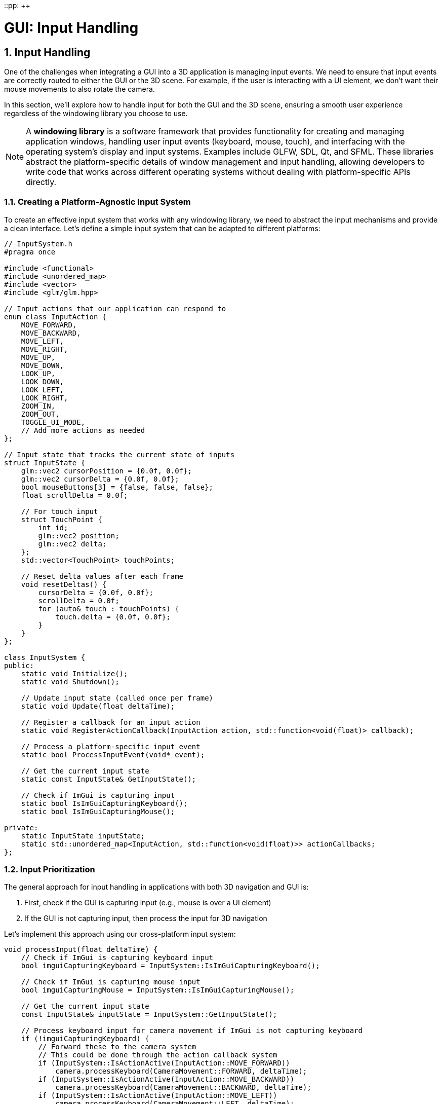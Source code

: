 ::pp: {plus}{plus}

= GUI: Input Handling
:doctype: book
:sectnums:
:sectnumlevels: 4
:toc: left
:icons: font
:source-highlighter: highlightjs
:source-language: c++

== Input Handling

One of the challenges when integrating a GUI into a 3D application is managing input events. We need to ensure that input events are correctly routed to either the GUI or the 3D scene. For example, if the user is interacting with a UI element, we don't want their mouse movements to also rotate the camera.

In this section, we'll explore how to handle input for both the GUI and the 3D scene, ensuring a smooth user experience regardless of the windowing library you choose to use.

[NOTE]
====
A *windowing library* is a software framework that provides functionality for creating and managing application windows, handling user input events (keyboard, mouse, touch), and interfacing with the operating system's display and input systems. Examples include GLFW, SDL, Qt, and SFML. These libraries abstract the platform-specific details of window management and input handling, allowing developers to write code that works across different operating systems without dealing with platform-specific APIs directly.
====

=== Creating a Platform-Agnostic Input System

To create an effective input system that works with any windowing library, we need to abstract the input mechanisms and provide a clean interface. Let's define a simple input system that can be adapted to different platforms:

[source,cpp]
----
// InputSystem.h
#pragma once

#include <functional>
#include <unordered_map>
#include <vector>
#include <glm/glm.hpp>

// Input actions that our application can respond to
enum class InputAction {
    MOVE_FORWARD,
    MOVE_BACKWARD,
    MOVE_LEFT,
    MOVE_RIGHT,
    MOVE_UP,
    MOVE_DOWN,
    LOOK_UP,
    LOOK_DOWN,
    LOOK_LEFT,
    LOOK_RIGHT,
    ZOOM_IN,
    ZOOM_OUT,
    TOGGLE_UI_MODE,
    // Add more actions as needed
};

// Input state that tracks the current state of inputs
struct InputState {
    glm::vec2 cursorPosition = {0.0f, 0.0f};
    glm::vec2 cursorDelta = {0.0f, 0.0f};
    bool mouseButtons[3] = {false, false, false};
    float scrollDelta = 0.0f;

    // For touch input
    struct TouchPoint {
        int id;
        glm::vec2 position;
        glm::vec2 delta;
    };
    std::vector<TouchPoint> touchPoints;

    // Reset delta values after each frame
    void resetDeltas() {
        cursorDelta = {0.0f, 0.0f};
        scrollDelta = 0.0f;
        for (auto& touch : touchPoints) {
            touch.delta = {0.0f, 0.0f};
        }
    }
};

class InputSystem {
public:
    static void Initialize();
    static void Shutdown();

    // Update input state (called once per frame)
    static void Update(float deltaTime);

    // Register a callback for an input action
    static void RegisterActionCallback(InputAction action, std::function<void(float)> callback);

    // Process a platform-specific input event
    static bool ProcessInputEvent(void* event);

    // Get the current input state
    static const InputState& GetInputState();

    // Check if ImGui is capturing input
    static bool IsImGuiCapturingKeyboard();
    static bool IsImGuiCapturingMouse();

private:
    static InputState inputState;
    static std::unordered_map<InputAction, std::function<void(float)>> actionCallbacks;
};
----

=== Input Prioritization

The general approach for input handling in applications with both 3D navigation and GUI is:

1. First, check if the GUI is capturing input (e.g., mouse is over a UI element)
2. If the GUI is not capturing input, then process the input for 3D navigation

Let's implement this approach using our cross-platform input system:

[source,cpp]
----
void processInput(float deltaTime) {
    // Check if ImGui is capturing keyboard input
    bool imguiCapturingKeyboard = InputSystem::IsImGuiCapturingKeyboard();

    // Check if ImGui is capturing mouse input
    bool imguiCapturingMouse = InputSystem::IsImGuiCapturingMouse();

    // Get the current input state
    const InputState& inputState = InputSystem::GetInputState();

    // Process keyboard input for camera movement if ImGui is not capturing keyboard
    if (!imguiCapturingKeyboard) {
        // Forward these to the camera system
        // This could be done through the action callback system
        if (InputSystem::IsActionActive(InputAction::MOVE_FORWARD))
            camera.processKeyboard(CameraMovement::FORWARD, deltaTime);
        if (InputSystem::IsActionActive(InputAction::MOVE_BACKWARD))
            camera.processKeyboard(CameraMovement::BACKWARD, deltaTime);
        if (InputSystem::IsActionActive(InputAction::MOVE_LEFT))
            camera.processKeyboard(CameraMovement::LEFT, deltaTime);
        if (InputSystem::IsActionActive(InputAction::MOVE_RIGHT))
            camera.processKeyboard(CameraMovement::RIGHT, deltaTime);
        if (InputSystem::IsActionActive(InputAction::MOVE_UP))
            camera.processKeyboard(CameraMovement::UP, deltaTime);
        if (InputSystem::IsActionActive(InputAction::MOVE_DOWN))
            camera.processKeyboard(CameraMovement::DOWN, deltaTime);
    }

    // Process mouse/touch input for camera rotation if ImGui is not capturing mouse
    if (!imguiCapturingMouse) {
        if (inputState.cursorDelta.x != 0.0f || inputState.cursorDelta.y != 0.0f) {
            camera.processMouseMovement(inputState.cursorDelta.x, -inputState.cursorDelta.y);
        }

        if (inputState.scrollDelta != 0.0f) {
            camera.processMouseScroll(inputState.scrollDelta);
        }
    }
}
----

=== Platform-Specific Input Implementation

Our platform-agnostic input system needs specific implementations for each windowing library to capture input events. Here's an example implementation using GLFW, a popular windowing library:

==== Example: GLFW Implementation

[source,cpp]
----
// InputSystem_GLFW.cpp

#include "InputSystem.h"
#include <GLFW/glfw3.h>
#include <imgui.h>

// Store the GLFW window pointer
static GLFWwindow* gWindow = nullptr;
static bool mouseCaptureMode = false;

// GLFW callback functions
static void glfwMouseButtonCallback(GLFWwindow* window, int button, int action, int mods) {
    if (button >= 0 && button < 3) {
        InputState& state = InputSystem::GetInputState();
        state.mouseButtons[button] = action == GLFW_PRESS;
    }
}

static void glfwCursorPosCallback(GLFWwindow* window, double xpos, double ypos) {
    InputState& state = InputSystem::GetInputState();

    // Calculate delta from last position
    glm::vec2 newPos(static_cast<float>(xpos), static_cast<float>(ypos));
    state.cursorDelta = newPos - state.cursorPosition;
    state.cursorPosition = newPos;
}

static void glfwScrollCallback(GLFWwindow* window, double xoffset, double yoffset) {
    InputState& state = InputSystem::GetInputState();
    state.scrollDelta = static_cast<float>(yoffset);
}

static void glfwKeyCallback(GLFWwindow* window, int key, int scancode, int action, int mods) {
    // Map GLFW keys to our input actions
    if (action == GLFW_PRESS || action == GLFW_RELEASE) {
        bool pressed = (action == GLFW_PRESS);

        // Toggle mouse capture mode with Escape key
        if (key == GLFW_KEY_ESCAPE && pressed) {
            mouseCaptureMode = !mouseCaptureMode;

            if (mouseCaptureMode) {
                glfwSetInputMode(window, GLFW_CURSOR, GLFW_CURSOR_DISABLED);
            } else {
                glfwSetInputMode(window, GLFW_CURSOR, GLFW_CURSOR_NORMAL);
            }
        }

        // Map other keys to actions
        // ...
    }
}

void InputSystem::Initialize(GLFWwindow* window) {
    gWindow = window;

    // Set up GLFW callbacks
    glfwSetMouseButtonCallback(window, glfwMouseButtonCallback);
    glfwSetCursorPosCallback(window, glfwCursorPosCallback);
    glfwSetScrollCallback(window, glfwScrollCallback);
    glfwSetKeyCallback(window, glfwKeyCallback);

    // Initially capture the cursor for camera control
    mouseCaptureMode = true;
    glfwSetInputMode(window, GLFW_CURSOR, GLFW_CURSOR_DISABLED);
}

void InputSystem::Update(float deltaTime) {
    // Poll for input events
    glfwPollEvents();

    // Update key states for continuous actions (like movement)
    if (glfwGetKey(gWindow, GLFW_KEY_W) == GLFW_PRESS) {
        if (auto it = actionCallbacks.find(InputAction::MOVE_FORWARD); it != actionCallbacks.end()) {
            it->second(deltaTime);
        }
    }

    // ... other keys ...

    // Reset delta values after processing
    inputState.resetDeltas();
}

bool InputSystem::IsImGuiCapturingKeyboard() {
    return ImGui::GetIO().WantCaptureKeyboard;
}

bool InputSystem::IsImGuiCapturingMouse() {
    return ImGui::GetIO().WantCaptureMouse;
}

----


=== Input Modes

For applications that need different input modes (e.g., camera control vs. UI interaction), we can implement a mode system:

[source,cpp]
----
// Define input modes
enum class InputMode {
    CAMERA_CONTROL,
    UI_INTERACTION,
    OBJECT_MANIPULATION
};

// Current input mode
static InputMode currentInputMode = InputMode::CAMERA_CONTROL;

// Set the input mode
void setInputMode(InputMode mode) {
    currentInputMode = mode;

    // Update platform-specific settings based on the mode
    // This example shows how to implement this with GLFW
    if (mode == InputMode::CAMERA_CONTROL) {
        // In GLFW, we can disable the cursor for camera control
        glfwSetInputMode(gWindow, GLFW_CURSOR, GLFW_CURSOR_DISABLED);
    } else {
        // For UI interaction, we want the cursor to be visible
        glfwSetInputMode(gWindow, GLFW_CURSOR, GLFW_CURSOR_NORMAL);
    }

    // With other windowing libraries, you would use their equivalent APIs
}

// Toggle between camera control and UI interaction modes
void toggleInputMode() {
    if (currentInputMode == InputMode::CAMERA_CONTROL) {
        setInputMode(InputMode::UI_INTERACTION);
    } else {
        setInputMode(InputMode::CAMERA_CONTROL);
    }
}
----

=== Handling GUI-Specific Input

Some GUI interactions might require special handling. For example, you might want to implement drag-and-drop functionality or custom keyboard shortcuts for UI elements:

[source,cpp]
----
void drawGUI() {
    // Start a new ImGui frame
    ImGui::NewFrame();

    // Create a window for camera controls
    ImGui::Begin("Camera Controls");

    // Add a button to reset camera position
    if (ImGui::Button("Reset Camera")) {
        camera.setPosition(glm::vec3(0.0f, 0.0f, 3.0f));
        camera.setYaw(-90.0f);
        camera.setPitch(0.0f);
    }

    // Add sliders for camera settings
    float movementSpeed = camera.getMovementSpeed();
    if (ImGui::SliderFloat("Movement Speed", &movementSpeed, 1.0f, 10.0f)) {
        camera.setMovementSpeed(movementSpeed);
    }

    float sensitivity = camera.getMouseSensitivity();
    if (ImGui::SliderFloat("Mouse Sensitivity", &sensitivity, 0.1f, 1.0f)) {
        camera.setMouseSensitivity(sensitivity);
    }

    float zoom = camera.getZoom();
    if (ImGui::SliderFloat("Zoom", &zoom, 1.0f, 45.0f)) {
        camera.setZoom(zoom);
    }

    ImGui::End();

    // Render ImGui
    ImGui::Render();
}
----

=== Integrating Input Handling with the Main Loop

Finally, let's integrate our input handling system with the main loop:

[source,cpp]
----
void mainLoop() {
    // Main application loop
    while (isRunning) {
        // Calculate delta time
        float deltaTime = calculateDeltaTime();

        // Update input system
        InputSystem::Update(deltaTime);

        // Process input for camera and other systems
        processInput(deltaTime);

        // Draw GUI
        drawGUI();

        // Update uniform buffer with latest camera data
        updateUniformBuffer(currentFrame);

        // Draw frame
        drawFrame();
    }
}
----

=== Main Loop Integration

The input system needs to be integrated with your application's main loop. Here's an example of how to do this with GLFW, but similar principles apply to other windowing libraries:

[source,cpp]
----
// Example main loop with GLFW
void runMainLoop() {
    // Initialize input system with your window
    // With GLFW, this would look like:
    InputSystem::Initialize(window);

    // Main loop - with GLFW, we check if the window should close
    // Other libraries would have their own condition
    while (!glfwWindowShouldClose(window)) {
        float deltaTime = calculateDeltaTime();

        // Update input and process events
        // This would be platform-specific
        InputSystem::Update(deltaTime);

        // Rest of the main loop is platform-independent
        processInput(deltaTime);
        drawGUI();
        updateUniformBuffer(currentFrame);
        drawFrame();
    }
}
----


=== Advanced Input Handling Techniques

For more complex applications, you might want to consider these advanced input handling techniques:

==== Gesture Recognition

Gesture recognition can enhance the user experience regardless of which windowing library you use:

[source,cpp]
----
// GestureRecognizer.h
#pragma once

#include <glm/glm.hpp>
#include <vector>
#include <functional>

enum class GestureType {
    TAP,
    DOUBLE_TAP,
    LONG_PRESS,
    SWIPE,
    PINCH,
    ROTATE,
    PAN
};

struct GestureEvent {
    GestureType type;
    glm::vec2 position;
    glm::vec2 delta;
    float scale;  // For pinch
    float rotation;  // For rotate
    int pointerCount;
};

class GestureRecognizer {
public:
    static void Initialize();
    static void Update(const InputState& inputState, float deltaTime);

    // Register callbacks for different gesture types
    static void RegisterGestureCallback(GestureType type, std::function<void(const GestureEvent&)> callback);

private:
    static void detectTap(const InputState& inputState);
    static void detectSwipe(const InputState& inputState);
    static void detectPinch(const InputState& inputState);
    static void detectRotate(const InputState& inputState);
    static void detectPan(const InputState& inputState);

    static std::unordered_map<GestureType, std::function<void(const GestureEvent&)>> gestureCallbacks;
};
----


==== Input Context System

For more complex applications with different input requirements in different states:

[source,cpp]
----
// InputContext.h
#pragma once

#include <string>
#include <unordered_map>
#include <functional>
#include <stack>

class InputContext {
public:
    // Create a new input context
    static void CreateContext(const std::string& name);

    // Push a context onto the stack (making it active)
    static void PushContext(const std::string& name);

    // Pop the top context from the stack
    static void PopContext();

    // Get the current active context
    static std::string GetActiveContext();

    // Register an action handler for a specific context
    static void RegisterActionHandler(const std::string& contextName, InputAction action, std::function<void(float)> handler);

    // Process an action in the current context
    static void ProcessAction(InputAction action, float deltaTime);

private:
    static std::unordered_map<std::string, std::unordered_map<InputAction, std::function<void(float)>>> contextHandlers;
    static std::stack<std::string> contextStack;
};
----


With these advanced input handling techniques, your application can provide a consistent and intuitive user experience. In the next section, we'll explore how to create various UI elements to control your application.

link:02_imgui_setup.adoc[Previous: Setting Up Dear ImGui] | link:04_ui_elements.adoc[Next: UI Elements]
